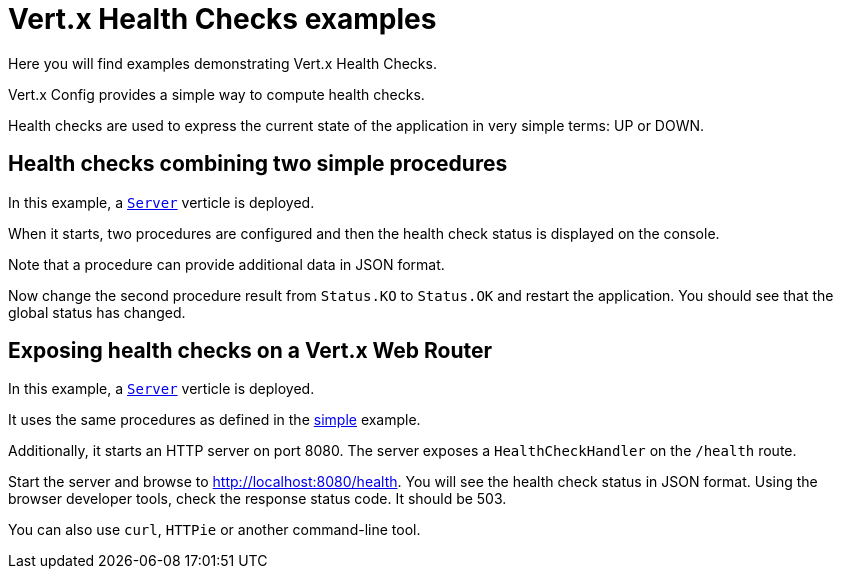 = Vert.x Health Checks examples

Here you will find examples demonstrating Vert.x Health Checks.

Vert.x Config provides a simple way to compute health checks.

Health checks are used to express the current state of the application in very simple terms: UP or DOWN.

[#_health_checks_combining_two_simple_procedures]
== Health checks combining two simple procedures

In this example, a link:src/main/java/io/vertx/example/healthcheck/simple/Server.java[`Server`] verticle is deployed.

When it starts, two procedures are configured and then the health check status is displayed on the console.

Note that a procedure can provide additional data in JSON format.

Now change the second procedure result from `Status.KO` to `Status.OK` and restart the application.
You should see that the global status has changed.

== Exposing health checks on a Vert.x Web Router

In this example, a link:src/main/java/io/vertx/example/healthcheck/web/Server.java[`Server`] verticle is deployed.

It uses the same procedures as defined in the <<_health_checks_combining_two_simple_procedures,simple>> example.

Additionally, it starts an HTTP server on port 8080.
The server exposes a `HealthCheckHandler` on the `/health` route.

Start the server and browse to http://localhost:8080/health.
You will see the health check status in JSON format.
Using the browser developer tools, check the response status code.
It should be 503.

You can also use `curl`, `HTTPie` or another command-line tool.

